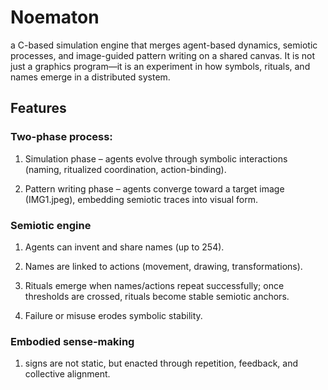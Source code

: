 * Noematon

a C-based simulation engine that merges agent-based dynamics, semiotic processes, and image-guided pattern writing on a shared canvas.
It is not just a graphics program—it is an experiment in how symbols, rituals, and names emerge in a distributed system.
** Features

***  Two-phase process:

**** Simulation phase – agents evolve through symbolic interactions (naming, ritualized coordination, action-binding).
**** Pattern writing phase – agents converge toward a target image (IMG1.jpeg), embedding semiotic traces into visual form.
*** Semiotic engine
****  Agents can invent and share names (up to 254).

**** Names are linked to actions (movement, drawing, transformations).

**** Rituals emerge when names/actions repeat successfully; once thresholds are crossed, rituals become stable semiotic anchors.

**** Failure or misuse erodes symbolic stability.
*** Embodied sense-making
**** signs are not static, but enacted through repetition, feedback, and collective alignment.
